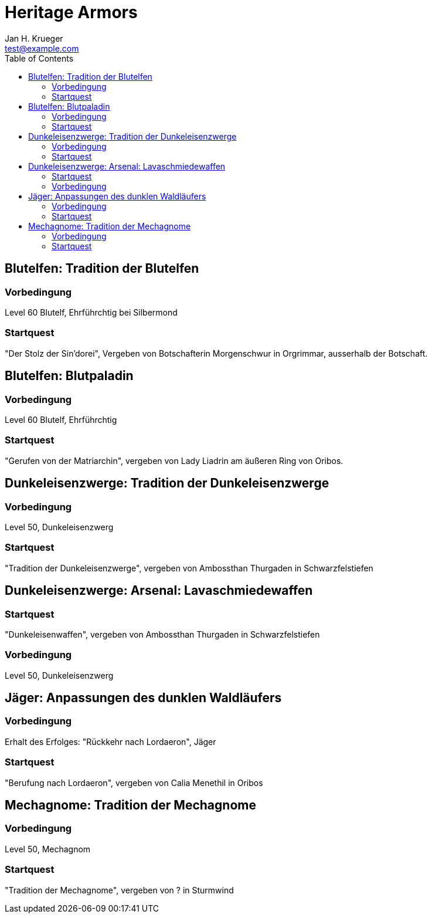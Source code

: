 = {subject}
Jan H. Krueger <test@example.com>
:subject: Heritage Armors
:description:  Collection how to get the different Hertiage Armors in World of Warcraft
:doctype: book
:confidentiality: Open
:listing-caption: Listing
:toc:
:toclevels: 6

## Blutelfen: Tradition der Blutelfen

### Vorbedingung
Level 60 Blutelf, Ehrführchtig bei Silbermond

### Startquest
"Der Stolz der Sin'dorei", Vergeben von Botschafterin Morgenschwur in Orgrimmar, ausserhalb der Botschaft.

## Blutelfen: Blutpaladin

### Vorbedingung
Level 60 Blutelf, Ehrführchtig

### Startquest
"Gerufen von der Matriarchin", vergeben von Lady Liadrin am äußeren Ring von Oribos.

## Dunkeleisenzwerge: Tradition der Dunkeleisenzwerge

### Vorbedingung
Level 50, Dunkeleisenzwerg

### Startquest
"Tradition der Dunkeleisenzwerge", vergeben von Ambossthan Thurgaden in Schwarzfelstiefen

## Dunkeleisenzwerge: Arsenal: Lavaschmiedewaffen

### Startquest
"Dunkeleisenwaffen", vergeben von Ambossthan Thurgaden in Schwarzfelstiefen

### Vorbedingung
Level 50, Dunkeleisenzwerg

## Jäger: Anpassungen des dunklen Waldläufers

### Vorbedingung
Erhalt des Erfolges: "Rückkehr nach Lordaeron", Jäger

### Startquest
"Berufung nach Lordaeron", vergeben von Calia Menethil in Oribos

## Mechagnome: Tradition der Mechagnome

### Vorbedingung
Level 50, Mechagnom

### Startquest
"Tradition der Mechagnome", vergeben von ? in Sturmwind